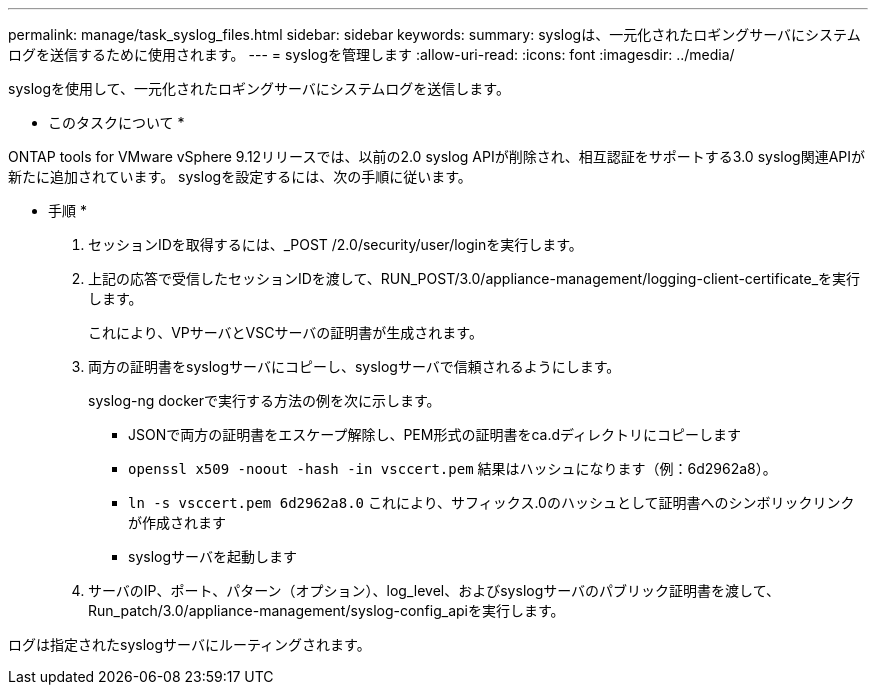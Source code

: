 ---
permalink: manage/task_syslog_files.html 
sidebar: sidebar 
keywords:  
summary: syslogは、一元化されたロギングサーバにシステムログを送信するために使用されます。 
---
= syslogを管理します
:allow-uri-read: 
:icons: font
:imagesdir: ../media/


[role="lead"]
syslogを使用して、一元化されたロギングサーバにシステムログを送信します。

* このタスクについて *

ONTAP tools for VMware vSphere 9.12リリースでは、以前の2.0 syslog APIが削除され、相互認証をサポートする3.0 syslog関連APIが新たに追加されています。
syslogを設定するには、次の手順に従います。

* 手順 *

. セッションIDを取得するには、_POST /2.0/security/user/loginを実行します。
. 上記の応答で受信したセッションIDを渡して、RUN_POST/3.0/appliance-management/logging-client-certificate_を実行します。
+
これにより、VPサーバとVSCサーバの証明書が生成されます。

. 両方の証明書をsyslogサーバにコピーし、syslogサーバで信頼されるようにします。
+
syslog-ng dockerで実行する方法の例を次に示します。

+
** JSONで両方の証明書をエスケープ解除し、PEM形式の証明書をca.dディレクトリにコピーします
** `openssl x509 -noout -hash -in vsccert.pem` 結果はハッシュになります（例：6d2962a8）。
** `ln -s vsccert.pem 6d2962a8.0` これにより、サフィックス.0のハッシュとして証明書へのシンボリックリンクが作成されます
** syslogサーバを起動します


. サーバのIP、ポート、パターン（オプション）、log_level、およびsyslogサーバのパブリック証明書を渡して、Run_patch/3.0/appliance-management/syslog-config_apiを実行します。


ログは指定されたsyslogサーバにルーティングされます。
